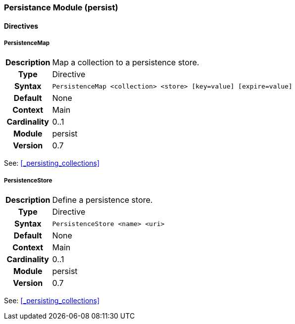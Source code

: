 [[module.persist]]
=== Persistance Module (persist)

==== Directives

[[directive.PersistenceMap]]
===== PersistenceMap
[cols=">h,<9"]
|===============================================================================
|Description|Map a collection to a persistence store.
|		Type|Directive
|     Syntax|`PersistenceMap <collection> <store> [key=value] [expire=value]`
|    Default|None
|    Context|Main
|Cardinality|0..1
|     Module|persist
|    Version|0.7
|===============================================================================

See: <<_persisting_collections>>

[[directive.PersistenceStore]]
===== PersistenceStore
[cols=">h,<9"]
|===============================================================================
|Description|Define a persistence store.
|		Type|Directive
|     Syntax|`PersistenceStore <name> <uri>`
|    Default|None
|    Context|Main
|Cardinality|0..1
|     Module|persist
|    Version|0.7
|===============================================================================

See: <<_persisting_collections>>
